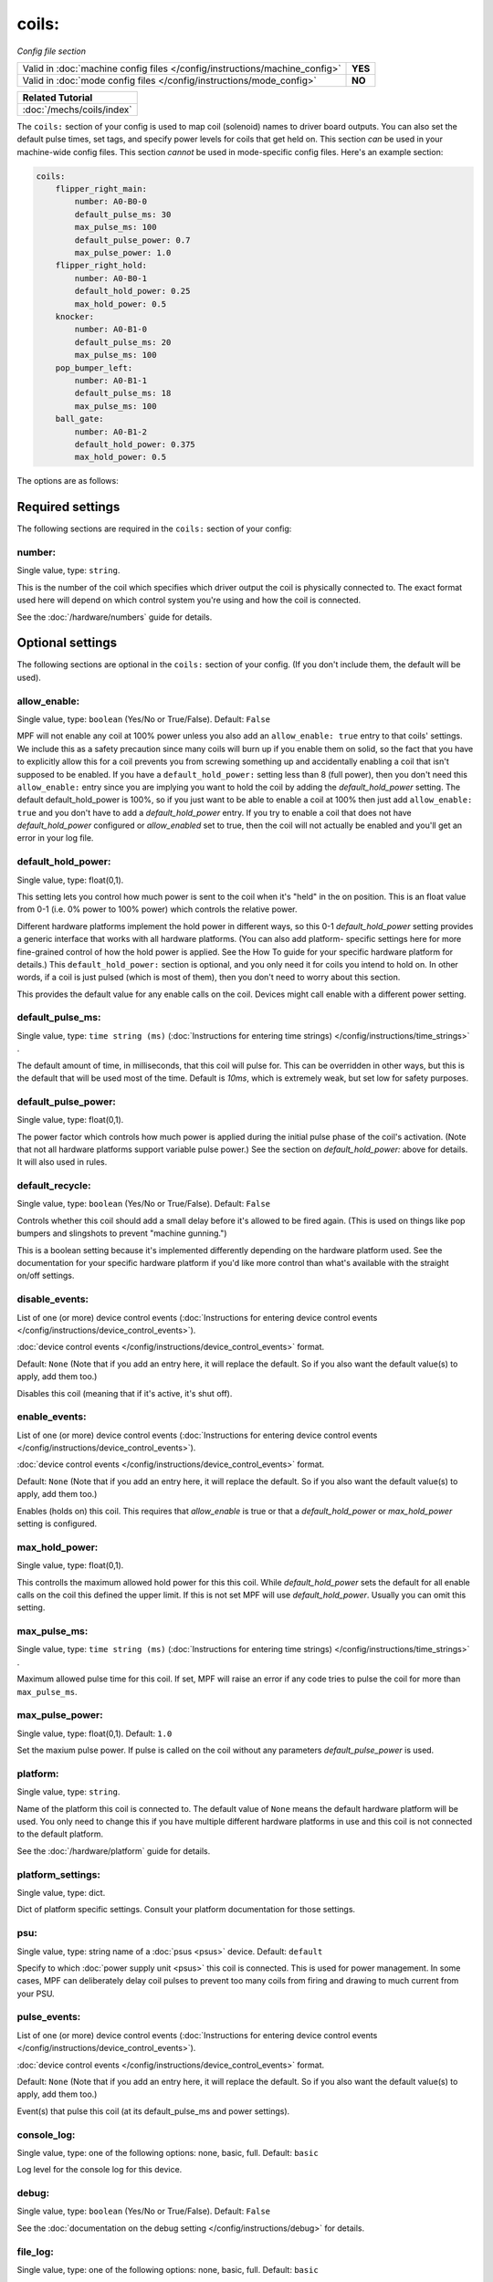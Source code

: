 coils:
======

*Config file section*

+----------------------------------------------------------------------------+---------+
| Valid in :doc:`machine config files </config/instructions/machine_config>` | **YES** |
+----------------------------------------------------------------------------+---------+
| Valid in :doc:`mode config files </config/instructions/mode_config>`       | **NO**  |
+----------------------------------------------------------------------------+---------+

.. overview

+------------------------------------------------------------------------------+
| Related Tutorial                                                             |
+==============================================================================+
| :doc:`/mechs/coils/index`                                                    |
+------------------------------------------------------------------------------+

The ``coils:`` section of your config is used to map coil
(solenoid) names to driver board outputs. You can also set the
default pulse times, set tags, and specify power levels for coils that
get held on. This section *can* be used in your machine-wide config
files. This section *cannot* be used in mode-specific config files.
Here's an example section:

.. code-block:: mpf-config

    coils:
        flipper_right_main:
            number: A0-B0-0
            default_pulse_ms: 30
            max_pulse_ms: 100
            default_pulse_power: 0.7
            max_pulse_power: 1.0
        flipper_right_hold:
            number: A0-B0-1
            default_hold_power: 0.25
            max_hold_power: 0.5
        knocker:
            number: A0-B1-0
            default_pulse_ms: 20
            max_pulse_ms: 100
        pop_bumper_left:
            number: A0-B1-1
            default_pulse_ms: 18
            max_pulse_ms: 100
        ball_gate:
            number: A0-B1-2
            default_hold_power: 0.375
            max_hold_power: 0.5


The options are as follows:


Required settings
-----------------

The following sections are required in the ``coils:`` section of your config:

number:
~~~~~~~
Single value, type: ``string``.

This is the number of the coil which specifies which driver output the
coil is physically connected to. The exact format used here will
depend on which control system you're using and how the coil is connected.

See the :doc:`/hardware/numbers` guide for details.


Optional settings
-----------------

The following sections are optional in the ``coils:`` section of your config. (If you don't include them, the default will be used).

allow_enable:
~~~~~~~~~~~~~
Single value, type: ``boolean`` (Yes/No or True/False). Default: ``False``

MPF will not enable any coil at 100% power unless you also add an
``allow_enable: true`` entry to that coils' settings. We include this as
a safety precaution since many coils will burn up if you enable them
on solid, so the fact that you have to explicitly allow this for a
coil prevents you from screwing something up and accidentally enabling
a coil that isn't supposed to be enabled. If you have a ``default_hold_power:``
setting less than 8 (full power), then you don't need this
``allow_enable:`` entry since you are implying you want to hold the coil
by adding the *default_hold_power* setting. The default default_hold_power is 100%, so
if you just want to be able to enable a coil at 100% then just add
``allow_enable: true`` and you don't have to add a *default_hold_power* entry.
If you try to enable a coil that does not have *default_hold_power* configured
or *allow_enabled* set to true, then the coil will not actually be
enabled and you'll get an error in your log file.

default_hold_power:
~~~~~~~~~~~~~~~~~~~
Single value, type: float(0,1).

This setting lets you control how much power is sent to the coil when
it's "held" in the on position. This is an float value from 0-1 (i.e.
0% power to 100% power) which controls the relative power.

Different hardware platforms implement the hold power in different
ways, so this 0-1 *default_hold_power* setting provides a generic interface
that works with all hardware platforms. (You can also add platform-
specific settings here for more fine-grained control of how the hold
power is applied. See the How To guide for your specific hardware
platform for details.) This ``default_hold_power:`` section is optional, and you
only need it for coils you intend to hold on. In other words, if a
coil is just pulsed (which is most of them), then you don't need to
worry about this section.

This provides the default value for any enable calls on the coil. Devices
might call enable with a different power setting.

default_pulse_ms:
~~~~~~~~~~~~~~~~~
Single value, type: ``time string (ms)`` (:doc:`Instructions for entering time strings) </config/instructions/time_strings>` .

The default amount of time, in milliseconds, that this coil will pulse
for. This can be overridden in other ways, but this is the default
that will be used most of the time. Default is *10ms*, which is
extremely weak, but set low for safety purposes.

default_pulse_power:
~~~~~~~~~~~~~~~~~~~~
Single value, type: float(0,1).

The power factor which controls how much power is applied during the initial
pulse phase of the coil's activation. (Note that not all hardware platforms
support variable pulse power.) See the section on *default_hold_power:* above for
details. It will also used in rules.

default_recycle:
~~~~~~~~~~~~~~~~
Single value, type: ``boolean`` (Yes/No or True/False). Default: ``False``

Controls whether this coil should add a small delay before it's allowed to
be fired again. (This is used on things like pop bumpers and slingshots to
prevent "machine gunning.")

This is a boolean setting because it's implemented differently depending on
the hardware platform used. See the documentation for your specific hardware
platform if you'd like more control than what's available with the straight
on/off settings.

disable_events:
~~~~~~~~~~~~~~~
List of one (or more) device control events (:doc:`Instructions for entering device control events </config/instructions/device_control_events>`).

:doc:`device control events </config/instructions/device_control_events>` format.

Default: ``None`` (Note that if you add an entry here, it will replace the default. So if you
also want the default value(s) to apply, add them too.)

Disables this coil (meaning that if it's active, it's shut off).

enable_events:
~~~~~~~~~~~~~~
List of one (or more) device control events (:doc:`Instructions for entering device control events </config/instructions/device_control_events>`).

:doc:`device control events </config/instructions/device_control_events>` format.

Default: ``None`` (Note that if you add an entry here, it will replace the default. So if you
also want the default value(s) to apply, add them too.)

Enables (holds on) this coil. This requires that *allow_enable* is true
or that a *default_hold_power* or *max_hold_power* setting is configured.

max_hold_power:
~~~~~~~~~~~~~~~
Single value, type: float(0,1).

This controlls the maximum allowed hold power for this this coil. While
*default_hold_power* sets the default for all enable calls on the coil
this defined the upper limit. If this is not set MPF will use *default_hold_power*.
Usually you can omit this setting.

max_pulse_ms:
~~~~~~~~~~~~~
Single value, type: ``time string (ms)`` (:doc:`Instructions for entering time strings) </config/instructions/time_strings>` .

Maximum allowed pulse time for this coil.
If set, MPF will raise an error if any code tries to pulse the coil for more
than ``max_pulse_ms``.

max_pulse_power:
~~~~~~~~~~~~~~~~
Single value, type: float(0,1). Default: ``1.0``

Set the maxium pulse power. If pulse is called on the coil without any parameters
*default_pulse_power* is used.

platform:
~~~~~~~~~
Single value, type: ``string``.

Name of the platform this coil is connected to. The default value of ``None`` means the
default hardware platform will be used. You only need to change this if you have
multiple different hardware platforms in use and this coil is not connected
to the default platform.

See the :doc:`/hardware/platform` guide for details.

platform_settings:
~~~~~~~~~~~~~~~~~~
Single value, type: dict.

Dict of platform specific settings.
Consult your platform documentation for those settings.

psu:
~~~~
Single value, type: string name of a :doc:`psus <psus>` device. Default: ``default``

Specify to which :doc:`power supply unit <psus>` this coil is connected.
This is used for power management. In some cases, MPF can deliberately delay
coil pulses to prevent too many coils from firing and drawing to much current
from your PSU.

pulse_events:
~~~~~~~~~~~~~
List of one (or more) device control events (:doc:`Instructions for entering device control events </config/instructions/device_control_events>`).

:doc:`device control events </config/instructions/device_control_events>` format.

Default: ``None`` (Note that if you add an entry here, it will replace the default. So if you
also want the default value(s) to apply, add them too.)

Event(s) that pulse this coil (at its default_pulse_ms and power settings).

console_log:
~~~~~~~~~~~~
Single value, type: one of the following options: none, basic, full. Default: ``basic``

Log level for the console log for this device.

debug:
~~~~~~
Single value, type: ``boolean`` (Yes/No or True/False). Default: ``False``

See the :doc:`documentation on the debug setting </config/instructions/debug>`
for details.

file_log:
~~~~~~~~~
Single value, type: one of the following options: none, basic, full. Default: ``basic``

Log level for the file log for this device.

label:
~~~~~~
Single value, type: ``string``. Default: ``%``

A descriptive name for this device which will show up in the service menu
and reports.

tags:
~~~~~
List of one (or more) values, each is a type: ``string``.

Special / reserved tags for coils: *None*

See the :doc:`documentation on tags </config/instructions/tags>` for details.


